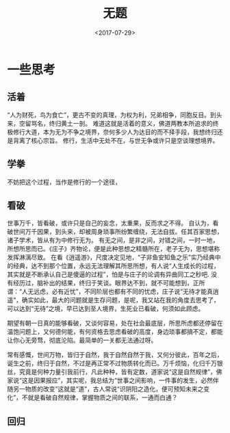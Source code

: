 #+TITLE: 无题
#+DATE: <2017-07-29>
#+TAGS: tag1,tag2
#+LAYOUT: post
#+CATEGORIES: live

* 一些思考

** 活着

“人为财死，鸟为食亡”，更古不变的真理，为权为利，兄弟相争，同胞反目。到头来，空留骂名，终归黄土一剖。
难道这就是活着的意义，佛道两教本所追求的终极修行大道，本为无为不争之境界，奈何多少人为达目的而不择手段，我想终归还是背离了核心宗旨。
修行，生活中无处不在，与世无争或许只是空谈理想境界。


** 学拳
不妨把这个过程，当作是修行的一个途径，


** 看破
世事万千，皆看破，或许只是自己的妄念，太重果，反而求之不得。
自认为，看破世间万千因果，到头来，却被周身琐事所纷繁缠绕，无法自拔。任其百家思想，诸子学术，皆从有为中修行无为。
有无之间，是非之间，对错之间，一时一地，所想所思而已。《庄子》齐物论，便是此种思想之精髓所在，老子无为，思想堪称发挥淋漓尽致。
在看《逍遥游》，尺度决定见地，“子非鱼安知鱼之乐”实乃经典中的经典，达不到那个位置，永远无法理解其所思所想，有人说“人生成长的过程，其实就是不断承认自己是傻逼的过程”，怕是与庄子的论调有异曲同工之秒吧.
没有经历过，脑补出的结果，终归于笑谈。眼界达不到，就不可能想到，正所谓：“人无远虑，必有近忧”，不同阶层也都有不同的忧虑，庄子说“无待才能真逍遥”，确实如此，最大的问题就是生存问题，是呢，我又站在我的角度去思考了，可以达到“无待”之境，早已达到至人境界，生死业已看破，何须如此顾虑。

期望有朝一日真的能够看破，又谈何容易，处在社会最底层，所思所虑都还停留在温饱问题上，又何德何能，有何资格去思虑看破的高度，身边琐事都搞不定，都能让你心无旁骛，彻底沦陷。最简单的一关都无法通过呀。

常有感慨，世间万物，皆归于自然，我于自然自然于我，又何分彼此，百年之后，诞生之前，终归于自然，不过是再正常不过物质转化而已。万千烦恼，化归千万银丝，究竟是何种力量引我前行，凡此种种，皆有定数，道家说“这是自然规律”，佛家说“这是因果报应”，其实呢，我总结为“世事之间影响，一件事的发生，必然伴随另一物质的改变”这就是“道”，古人常说“识阴阳之造化，便可预知未来之变化”，不就是看破自然规律，掌握物质之间的联系，一通而白通？

** 回归
